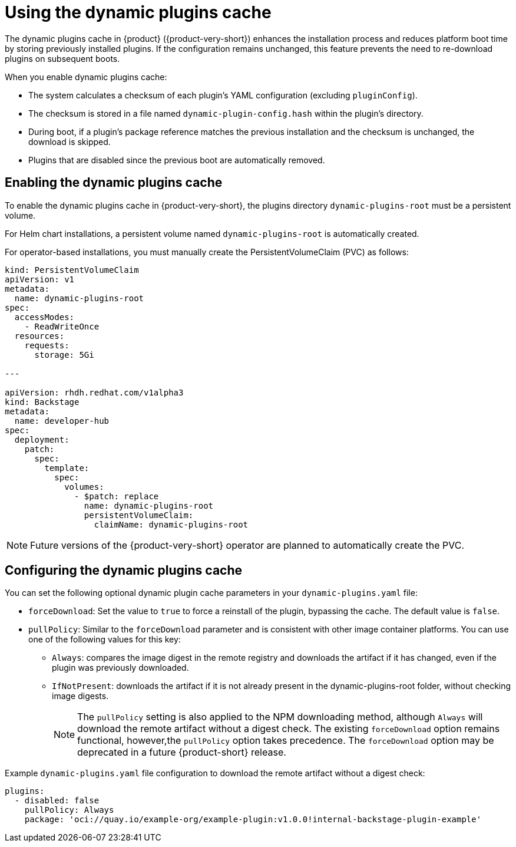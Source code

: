 [id="con-dynamic-plugin-cache_{context}"]

= Using the dynamic plugins cache
The dynamic plugins cache in {product} ({product-very-short}) enhances the installation process and reduces platform boot time by storing previously installed plugins. If the configuration remains unchanged, this feature prevents the need to re-download plugins on subsequent boots.

When you enable dynamic plugins cache:

* The system calculates a checksum of each plugin's YAML configuration (excluding `pluginConfig`).
* The checksum is stored in a file named `dynamic-plugin-config.hash` within the plugin's directory.
* During boot, if a plugin's package reference matches the previous installation and the checksum is unchanged, the download is skipped.
* Plugins that are disabled since the previous boot are automatically removed.

== Enabling the dynamic plugins cache
To enable the dynamic plugins cache in {product-very-short}, the plugins directory `dynamic-plugins-root` must be a persistent volume. 

For Helm chart installations, a persistent volume named `dynamic-plugins-root` is automatically created.

For operator-based installations, you must manually create the PersistentVolumeClaim (PVC) as follows:

[source,yaml]
----
kind: PersistentVolumeClaim
apiVersion: v1
metadata:
  name: dynamic-plugins-root
spec:
  accessModes:
    - ReadWriteOnce
  resources:
    requests:
      storage: 5Gi

---

apiVersion: rhdh.redhat.com/v1alpha3
kind: Backstage
metadata:
  name: developer-hub
spec:
  deployment:
    patch:
      spec:
        template:
          spec:
            volumes:
              - $patch: replace
                name: dynamic-plugins-root
                persistentVolumeClaim:
                  claimName: dynamic-plugins-root
----

[NOTE]
====
Future versions of the {product-very-short} operator are planned to automatically create the PVC.
====

== Configuring the dynamic plugins cache
You can set the following optional dynamic plugin cache parameters in your `dynamic-plugins.yaml` file:

* `forceDownload`: Set the value to `true` to force a reinstall of the plugin, bypassing the cache. The default value is `false`. 

* `pullPolicy`: Similar to the `forceDownload` parameter and is consistent with other image container platforms. You can use one of the following values for this key:

** `Always`: compares the image digest in the remote registry and downloads the artifact if it has changed, even if the plugin was previously downloaded.
** `IfNotPresent`: downloads the artifact if it is not already present in the dynamic-plugins-root folder, without checking image digests.
+
[NOTE] 
The `pullPolicy` setting is also applied to the NPM downloading method, although `Always` will download the remote artifact without a digest check. The existing `forceDownload` option remains functional, however,the `pullPolicy` option takes precedence. The `forceDownload` option may be deprecated in a future {product-short} release.

.Example `dynamic-plugins.yaml` file configuration to download the remote artifact without a digest check:

[source,yaml]
----
plugins:
  - disabled: false
    pullPolicy: Always
    package: 'oci://quay.io/example-org/example-plugin:v1.0.0!internal-backstage-plugin-example'
----
